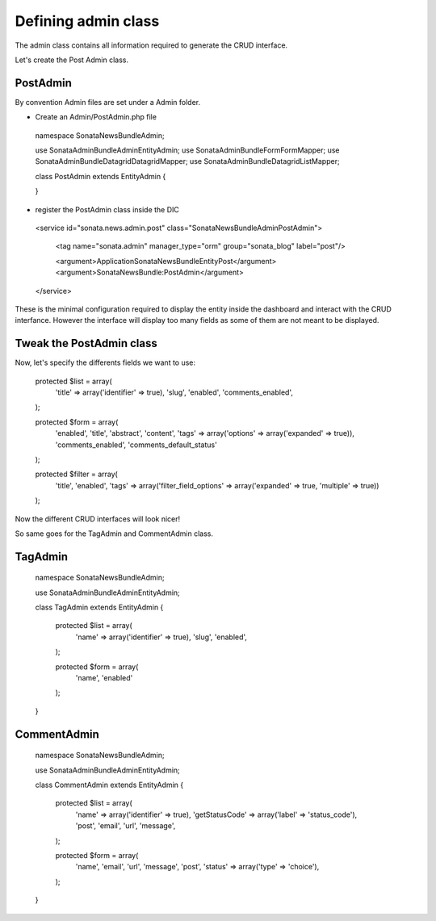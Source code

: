 Defining admin class
====================


The admin class contains all information required to generate the CRUD interface.

Let's create the Post Admin class.


PostAdmin
---------

By convention Admin files are set under a Admin folder.


- Create an Admin/PostAdmin.php file

..

    namespace Sonata\NewsBundle\Admin;

    use Sonata\AdminBundle\Admin\EntityAdmin;
    use Sonata\AdminBundle\Form\FormMapper;
    use Sonata\AdminBundle\Datagrid\DatagridMapper;
    use Sonata\AdminBundle\Datagrid\ListMapper;

    class PostAdmin extends EntityAdmin
    {

    }

- register the PostAdmin class inside the DIC

..

    <service id="sonata.news.admin.post" class="Sonata\NewsBundle\Admin\PostAdmin">

        <tag name="sonata.admin" manager_type="orm" group="sonata_blog" label="post"/>

        <argument>Application\Sonata\NewsBundle\Entity\Post</argument>
        <argument>SonataNewsBundle:PostAdmin</argument>
    </service>


These is the minimal configuration required to display the entity inside the dashboard and
interact with the CRUD interfance. However the interface will display too many fields as some
of them are not meant to be displayed.

Tweak the PostAdmin class
-------------------------

Now, let's specify the differents fields we want to use:
 

..

    protected $list = array(
        'title' => array('identifier' => true),
        'slug',
        'enabled',
        'comments_enabled',
    );

    protected $form = array(
        'enabled',
        'title',
        'abstract',
        'content',
        'tags' => array('options' => array('expanded' => true)),
        'comments_enabled',
        'comments_default_status'
    );

    protected $filter = array(
        'title',
        'enabled',
        'tags' => array('filter_field_options' => array('expanded' => true, 'multiple' => true))
    );


Now the different CRUD interfaces will look nicer!


So same goes for the TagAdmin and CommentAdmin class.

TagAdmin
--------

..

    namespace Sonata\NewsBundle\Admin;

    use Sonata\AdminBundle\Admin\EntityAdmin;

    class TagAdmin extends EntityAdmin
    {

        protected $list = array(
            'name' => array('identifier' => true),
            'slug',
            'enabled',
        );

        protected $form = array(
            'name',
            'enabled'
        );
    }

CommentAdmin
------------

..

    namespace Sonata\NewsBundle\Admin;

    use Sonata\AdminBundle\Admin\EntityAdmin;

    class CommentAdmin extends EntityAdmin
    {
        protected $list = array(
            'name' => array('identifier' => true),
            'getStatusCode' => array('label' => 'status_code'),
            'post',
            'email',
            'url',
            'message',
        );

        protected $form = array(
            'name',
            'email',
            'url',
            'message',
            'post',
            'status' => array('type' => 'choice'),
        );
    }